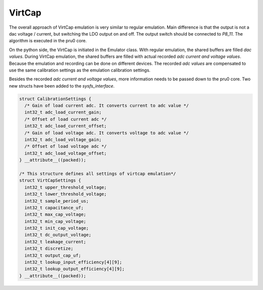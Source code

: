 VirtCap
=======

The overall approach of VirtCap emulation is very similar to regular emulation.
Main difference is that the output is not a dac voltage / current,
but switching the LDO output on and off.
The output switch should be connected to `P8_11`.
The algorithm is executed in the pru0 core.

On the python side, the VirtCap is initiated in the Emulator class.
With regular emulation, the shared buffers are filled `dac values`.
During VirtCap emulation, the shared buffers are filled with actual
recorded `adc current and voltage values`. Because the emulation and recording
can be done on different devices. The recorded `adc values` are compensated
to use the same calibration settings as the emulation calibration settings.

Besides the recorded `adc current and voltage values`, more information needs
to be passed down to the pru0 core. Two new structs have been added to the 
`sysfs_interface`.

.. code-block:: c

    struct CalibrationSettings {
      /* Gain of load current adc. It converts current to adc value */
      int32_t adc_load_current_gain;
      /* Offset of load current adc */
      int32_t adc_load_current_offset;
      /* Gain of load voltage adc. It converts voltage to adc value */
      int32_t adc_load_voltage_gain;
      /* Offset of load voltage adc */
      int32_t adc_load_voltage_offset;
    } __attribute__((packed));

    /* This structure defines all settings of virtcap emulation*/
    struct VirtCapSettings {
      int32_t upper_threshold_voltage;
      int32_t lower_threshold_voltage;
      int32_t sample_period_us;
      int32_t capacitance_uf;
      int32_t max_cap_voltage;
      int32_t min_cap_voltage;
      int32_t init_cap_voltage;
      int32_t dc_output_voltage;
      int32_t leakage_current;
      int32_t discretize;
      int32_t output_cap_uf;
      int32_t lookup_input_efficiency[4][9];
      int32_t lookup_output_efficiency[4][9];
    } __attribute__((packed));

